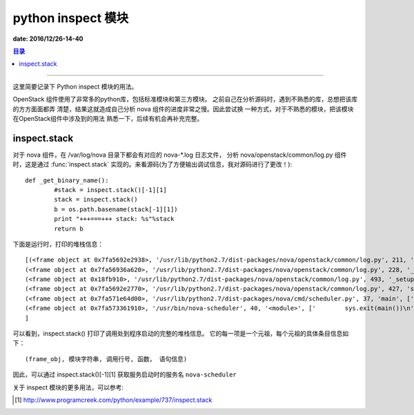 .. _inspect_intro:


########################
python inspect 模块
########################

**date: 2016/12/26-14-40**

.. contents:: 目录

--------------------------



这里简要记录下 Python inspect 模块的用法。

OpenStack 组件使用了非常多的python库，包括标准模块和第三方模块。
之前自己在分析源码时，遇到不熟悉的库，总想把该库的方方面面都弄
清楚，结果这就造成自己分析 nova 组件的进度非常之慢。因此尝试换
一种方式，对于不熟悉的模块，把该模块在OpenStack组件中涉及到的用法
熟悉一下，后续有机会再补充完整。


inspect.stack
=============

对于 nova 组件，在 /var/log/nova 目录下都会有对应的 nova-\*.log 日志文件，
分析 nova/openstack/common/log.py 组件时，这是通过 :func:`inspect.stack`
实现的。来看源码(为了方便输出调试信息，我对源码进行了更改！):

::

	def _get_binary_name():
		#stack = inspect.stack()[-1][1]
		stack = inspect.stack()
		b = os.path.basename(stack[-1][1])
		print "+++===+++ stack: %s"%stack
		return b

下面是运行时，打印的堆栈信息：

::

	[(<frame object at 0x7fa5692e2938>, '/usr/lib/python2.7/dist-packages/nova/openstack/common/log.py', 211, '_get_binary_name', ['    stack = inspect.stack()\n'], 0), 
	(<frame object at 0x7fa56936a620>, '/usr/lib/python2.7/dist-packages/nova/openstack/common/log.py', 228, '_get_log_file_path', ['        binary = binary or _get_binary_name()\n'], 0), 
	(<frame object at 0x18fb910>, '/usr/lib/python2.7/dist-packages/nova/openstack/common/log.py', 493, '_setup_logging_from_conf', ['    logpath = _get_log_file_path()\n'], 0), 
	(<frame object at 0x7fa5692e2770>, '/usr/lib/python2.7/dist-packages/nova/openstack/common/log.py', 427, 'setup', ['        _setup_logging_from_conf(product_name, version)\n'], 0), 
	(<frame object at 0x7fa571e64d00>, '/usr/lib/python2.7/dist-packages/nova/cmd/scheduler.py', 37, 'main', ['    logging.setup("nova")\n'], 0), 
	(<frame object at 0x7fa573361910>, '/usr/bin/nova-scheduler', 40, '<module>', ['        sys.exit(main())\n'], 0)
	]

可以看到，inspect.stack() 打印了调用处到程序启动的完整的堆栈信息。
它的每一项是一个元祖，每个元祖的具体条目信息如下：

::

	(frame_obj, 模块字符串, 调用行号, 函数， 语句信息)

因此，可以通过 inspect.stack()[-1][1] 获取服务启动时的服务名 ``nova-scheduler``
 
关于 inspect 模块的更多用法，可以参考:

.. [#] http://www.programcreek.com/python/example/737/inspect.stack



